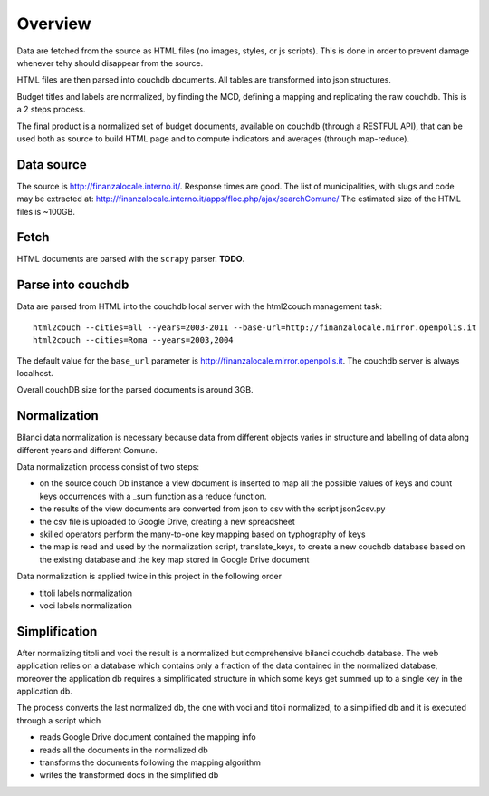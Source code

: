 Overview
============
Data are fetched from the source as HTML files (no images, styles, or js scripts).
This is done in order to prevent damage whenever tehy should disappear from the source.

HTML files are then parsed into couchdb documents. All tables are transformed into json structures.

Budget titles and labels are normalized, by finding the MCD, defining a mapping and replicating the
raw couchdb. This is a 2 steps process.

The final product is a normalized set of budget documents, available on couchdb (through a RESTFUL API),
that can be used both as source to build HTML page and to compute indicators and averages (through map-reduce).


Data source
-----------
The source is http://finanzalocale.interno.it/. Response times are good. 
The list of municipalities, with slugs and code may be 
extracted at: http://finanzalocale.interno.it/apps/floc.php/ajax/searchComune/
The estimated size of the HTML files is ~100GB.


Fetch
-----
HTML documents are parsed with the ``scrapy`` parser.
**TODO**.



Parse into couchdb
------------------
Data are parsed from HTML into the couchdb local server with the html2couch management task::

    html2couch --cities=all --years=2003-2011 --base-url=http://finanzalocale.mirror.openpolis.it
    html2couch --cities=Roma --years=2003,2004
    
The default value for the ``base_url`` parameter is http://finanzalocale.mirror.openpolis.it.
The couchdb server is always localhost.

Overall couchDB size for the parsed documents is around 3GB.


Normalization
-------------

Bilanci data normalization is necessary because data from different objects varies in structure and labelling of data along
different years and different Comune.

Data normalization process consist of two steps:

+ on the source couch Db instance a view document is inserted to map all the possible values of keys and count keys
  occurrences with a _sum function as a reduce function.

+ the results of the view documents are converted from json to csv with the script json2csv.py

+ the csv file is uploaded to Google Drive, creating a new spreadsheet
+ skilled operators perform the many-to-one key mapping based on typhography of keys
+ the map is read and used by the normalization script, translate_keys, to create a new couchdb database based on the
  existing database and the key map stored in Google Drive document
  

Data normalization is applied twice in this project in the following order

+ titoli labels normalization
 
+ voci labels normalization
    


Simplification
-------------

After normalizing titoli and voci the result is a normalized but comprehensive bilanci couchdb database.
The web application relies on a database which contains only a fraction of the data contained in the normalized database, moreover the application db requires a simplificated structure in which some keys get summed up to a single key in the application db. 

The process converts the last normalized db, the one with voci and titoli normalized, to a simplified db and it is executed through a script which 

+ reads Google Drive document contained the mapping info
+ reads all the documents in the normalized db
+ transforms the documents following the mapping algorithm
+ writes the transformed docs in the simplified db







